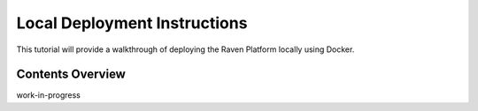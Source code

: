 Local Deployment Instructions
=============================

This tutorial will provide a walkthrough of deploying the Raven Platform
locally using Docker. 

Contents Overview
-----------------

work-in-progress
